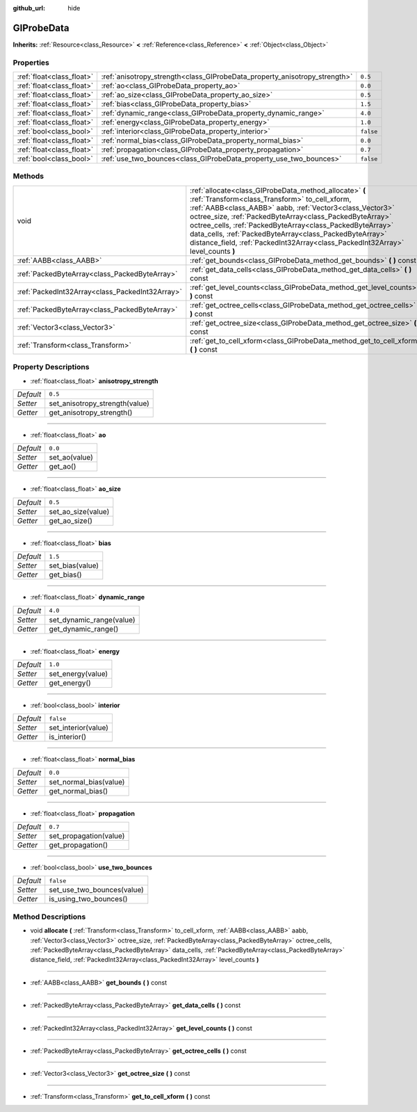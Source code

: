 :github_url: hide

.. Generated automatically by doc/tools/makerst.py in Godot's source tree.
.. DO NOT EDIT THIS FILE, but the GIProbeData.xml source instead.
.. The source is found in doc/classes or modules/<name>/doc_classes.

.. _class_GIProbeData:

GIProbeData
===========

**Inherits:** :ref:`Resource<class_Resource>` **<** :ref:`Reference<class_Reference>` **<** :ref:`Object<class_Object>`



Properties
----------

+---------------------------+----------------------------------------------------------------------------+-----------+
| :ref:`float<class_float>` | :ref:`anisotropy_strength<class_GIProbeData_property_anisotropy_strength>` | ``0.5``   |
+---------------------------+----------------------------------------------------------------------------+-----------+
| :ref:`float<class_float>` | :ref:`ao<class_GIProbeData_property_ao>`                                   | ``0.0``   |
+---------------------------+----------------------------------------------------------------------------+-----------+
| :ref:`float<class_float>` | :ref:`ao_size<class_GIProbeData_property_ao_size>`                         | ``0.5``   |
+---------------------------+----------------------------------------------------------------------------+-----------+
| :ref:`float<class_float>` | :ref:`bias<class_GIProbeData_property_bias>`                               | ``1.5``   |
+---------------------------+----------------------------------------------------------------------------+-----------+
| :ref:`float<class_float>` | :ref:`dynamic_range<class_GIProbeData_property_dynamic_range>`             | ``4.0``   |
+---------------------------+----------------------------------------------------------------------------+-----------+
| :ref:`float<class_float>` | :ref:`energy<class_GIProbeData_property_energy>`                           | ``1.0``   |
+---------------------------+----------------------------------------------------------------------------+-----------+
| :ref:`bool<class_bool>`   | :ref:`interior<class_GIProbeData_property_interior>`                       | ``false`` |
+---------------------------+----------------------------------------------------------------------------+-----------+
| :ref:`float<class_float>` | :ref:`normal_bias<class_GIProbeData_property_normal_bias>`                 | ``0.0``   |
+---------------------------+----------------------------------------------------------------------------+-----------+
| :ref:`float<class_float>` | :ref:`propagation<class_GIProbeData_property_propagation>`                 | ``0.7``   |
+---------------------------+----------------------------------------------------------------------------+-----------+
| :ref:`bool<class_bool>`   | :ref:`use_two_bounces<class_GIProbeData_property_use_two_bounces>`         | ``false`` |
+---------------------------+----------------------------------------------------------------------------+-----------+

Methods
-------

+-------------------------------------------------+-------------------------------------------------------------------------------------------------------------------------------------------------------------------------------------------------------------------------------------------------------------------------------------------------------------------------------------------------------------------------------------------------------------------------------------------+
| void                                            | :ref:`allocate<class_GIProbeData_method_allocate>` **(** :ref:`Transform<class_Transform>` to_cell_xform, :ref:`AABB<class_AABB>` aabb, :ref:`Vector3<class_Vector3>` octree_size, :ref:`PackedByteArray<class_PackedByteArray>` octree_cells, :ref:`PackedByteArray<class_PackedByteArray>` data_cells, :ref:`PackedByteArray<class_PackedByteArray>` distance_field, :ref:`PackedInt32Array<class_PackedInt32Array>` level_counts **)** |
+-------------------------------------------------+-------------------------------------------------------------------------------------------------------------------------------------------------------------------------------------------------------------------------------------------------------------------------------------------------------------------------------------------------------------------------------------------------------------------------------------------+
| :ref:`AABB<class_AABB>`                         | :ref:`get_bounds<class_GIProbeData_method_get_bounds>` **(** **)** const                                                                                                                                                                                                                                                                                                                                                                  |
+-------------------------------------------------+-------------------------------------------------------------------------------------------------------------------------------------------------------------------------------------------------------------------------------------------------------------------------------------------------------------------------------------------------------------------------------------------------------------------------------------------+
| :ref:`PackedByteArray<class_PackedByteArray>`   | :ref:`get_data_cells<class_GIProbeData_method_get_data_cells>` **(** **)** const                                                                                                                                                                                                                                                                                                                                                          |
+-------------------------------------------------+-------------------------------------------------------------------------------------------------------------------------------------------------------------------------------------------------------------------------------------------------------------------------------------------------------------------------------------------------------------------------------------------------------------------------------------------+
| :ref:`PackedInt32Array<class_PackedInt32Array>` | :ref:`get_level_counts<class_GIProbeData_method_get_level_counts>` **(** **)** const                                                                                                                                                                                                                                                                                                                                                      |
+-------------------------------------------------+-------------------------------------------------------------------------------------------------------------------------------------------------------------------------------------------------------------------------------------------------------------------------------------------------------------------------------------------------------------------------------------------------------------------------------------------+
| :ref:`PackedByteArray<class_PackedByteArray>`   | :ref:`get_octree_cells<class_GIProbeData_method_get_octree_cells>` **(** **)** const                                                                                                                                                                                                                                                                                                                                                      |
+-------------------------------------------------+-------------------------------------------------------------------------------------------------------------------------------------------------------------------------------------------------------------------------------------------------------------------------------------------------------------------------------------------------------------------------------------------------------------------------------------------+
| :ref:`Vector3<class_Vector3>`                   | :ref:`get_octree_size<class_GIProbeData_method_get_octree_size>` **(** **)** const                                                                                                                                                                                                                                                                                                                                                        |
+-------------------------------------------------+-------------------------------------------------------------------------------------------------------------------------------------------------------------------------------------------------------------------------------------------------------------------------------------------------------------------------------------------------------------------------------------------------------------------------------------------+
| :ref:`Transform<class_Transform>`               | :ref:`get_to_cell_xform<class_GIProbeData_method_get_to_cell_xform>` **(** **)** const                                                                                                                                                                                                                                                                                                                                                    |
+-------------------------------------------------+-------------------------------------------------------------------------------------------------------------------------------------------------------------------------------------------------------------------------------------------------------------------------------------------------------------------------------------------------------------------------------------------------------------------------------------------+

Property Descriptions
---------------------

.. _class_GIProbeData_property_anisotropy_strength:

- :ref:`float<class_float>` **anisotropy_strength**

+-----------+--------------------------------+
| *Default* | ``0.5``                        |
+-----------+--------------------------------+
| *Setter*  | set_anisotropy_strength(value) |
+-----------+--------------------------------+
| *Getter*  | get_anisotropy_strength()      |
+-----------+--------------------------------+

----

.. _class_GIProbeData_property_ao:

- :ref:`float<class_float>` **ao**

+-----------+---------------+
| *Default* | ``0.0``       |
+-----------+---------------+
| *Setter*  | set_ao(value) |
+-----------+---------------+
| *Getter*  | get_ao()      |
+-----------+---------------+

----

.. _class_GIProbeData_property_ao_size:

- :ref:`float<class_float>` **ao_size**

+-----------+--------------------+
| *Default* | ``0.5``            |
+-----------+--------------------+
| *Setter*  | set_ao_size(value) |
+-----------+--------------------+
| *Getter*  | get_ao_size()      |
+-----------+--------------------+

----

.. _class_GIProbeData_property_bias:

- :ref:`float<class_float>` **bias**

+-----------+-----------------+
| *Default* | ``1.5``         |
+-----------+-----------------+
| *Setter*  | set_bias(value) |
+-----------+-----------------+
| *Getter*  | get_bias()      |
+-----------+-----------------+

----

.. _class_GIProbeData_property_dynamic_range:

- :ref:`float<class_float>` **dynamic_range**

+-----------+--------------------------+
| *Default* | ``4.0``                  |
+-----------+--------------------------+
| *Setter*  | set_dynamic_range(value) |
+-----------+--------------------------+
| *Getter*  | get_dynamic_range()      |
+-----------+--------------------------+

----

.. _class_GIProbeData_property_energy:

- :ref:`float<class_float>` **energy**

+-----------+-------------------+
| *Default* | ``1.0``           |
+-----------+-------------------+
| *Setter*  | set_energy(value) |
+-----------+-------------------+
| *Getter*  | get_energy()      |
+-----------+-------------------+

----

.. _class_GIProbeData_property_interior:

- :ref:`bool<class_bool>` **interior**

+-----------+---------------------+
| *Default* | ``false``           |
+-----------+---------------------+
| *Setter*  | set_interior(value) |
+-----------+---------------------+
| *Getter*  | is_interior()       |
+-----------+---------------------+

----

.. _class_GIProbeData_property_normal_bias:

- :ref:`float<class_float>` **normal_bias**

+-----------+------------------------+
| *Default* | ``0.0``                |
+-----------+------------------------+
| *Setter*  | set_normal_bias(value) |
+-----------+------------------------+
| *Getter*  | get_normal_bias()      |
+-----------+------------------------+

----

.. _class_GIProbeData_property_propagation:

- :ref:`float<class_float>` **propagation**

+-----------+------------------------+
| *Default* | ``0.7``                |
+-----------+------------------------+
| *Setter*  | set_propagation(value) |
+-----------+------------------------+
| *Getter*  | get_propagation()      |
+-----------+------------------------+

----

.. _class_GIProbeData_property_use_two_bounces:

- :ref:`bool<class_bool>` **use_two_bounces**

+-----------+----------------------------+
| *Default* | ``false``                  |
+-----------+----------------------------+
| *Setter*  | set_use_two_bounces(value) |
+-----------+----------------------------+
| *Getter*  | is_using_two_bounces()     |
+-----------+----------------------------+

Method Descriptions
-------------------

.. _class_GIProbeData_method_allocate:

- void **allocate** **(** :ref:`Transform<class_Transform>` to_cell_xform, :ref:`AABB<class_AABB>` aabb, :ref:`Vector3<class_Vector3>` octree_size, :ref:`PackedByteArray<class_PackedByteArray>` octree_cells, :ref:`PackedByteArray<class_PackedByteArray>` data_cells, :ref:`PackedByteArray<class_PackedByteArray>` distance_field, :ref:`PackedInt32Array<class_PackedInt32Array>` level_counts **)**

----

.. _class_GIProbeData_method_get_bounds:

- :ref:`AABB<class_AABB>` **get_bounds** **(** **)** const

----

.. _class_GIProbeData_method_get_data_cells:

- :ref:`PackedByteArray<class_PackedByteArray>` **get_data_cells** **(** **)** const

----

.. _class_GIProbeData_method_get_level_counts:

- :ref:`PackedInt32Array<class_PackedInt32Array>` **get_level_counts** **(** **)** const

----

.. _class_GIProbeData_method_get_octree_cells:

- :ref:`PackedByteArray<class_PackedByteArray>` **get_octree_cells** **(** **)** const

----

.. _class_GIProbeData_method_get_octree_size:

- :ref:`Vector3<class_Vector3>` **get_octree_size** **(** **)** const

----

.. _class_GIProbeData_method_get_to_cell_xform:

- :ref:`Transform<class_Transform>` **get_to_cell_xform** **(** **)** const


